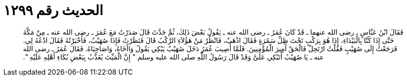 
= الحديث رقم ١٢٩٩

[quote.hadith]
فَقَالَ ابْنُ عَبَّاسٍ ـ رضى الله عنهما ـ قَدْ كَانَ عُمَرُ ـ رضى الله عنه ـ يَقُولُ بَعْضَ ذَلِكَ، ثُمَّ حَدَّثَ قَالَ صَدَرْتُ مَعَ عُمَرَ ـ رضى الله عنه ـ مِنْ مَكَّةَ حَتَّى إِذَا كُنَّا بِالْبَيْدَاءِ، إِذَا هُوَ بِرَكْبٍ تَحْتَ ظِلِّ سَمُرَةٍ فَقَالَ اذْهَبْ، فَانْظُرْ مَنْ هَؤُلاَءِ الرَّكْبُ قَالَ فَنَظَرْتُ فَإِذَا صُهَيْبٌ، فَأَخْبَرْتُهُ فَقَالَ ادْعُهُ لِي‏.‏ فَرَجَعْتُ إِلَى صُهَيْبٍ فَقُلْتُ ارْتَحِلْ فَالْحَقْ أَمِيرَ الْمُؤْمِنِينَ‏.‏ فَلَمَّا أُصِيبَ عُمَرُ دَخَلَ صُهَيْبٌ يَبْكِي يَقُولُ وَاأَخَاهُ، وَاصَاحِبَاهُ‏.‏ فَقَالَ عُمَرُ ـ رضى الله عنه ـ يَا صُهَيْبُ أَتَبْكِي عَلَىَّ وَقَدْ قَالَ رَسُولُ اللَّهِ صلى الله عليه وسلم ‏"‏ إِنَّ الْمَيِّتَ يُعَذَّبُ بِبَعْضِ بُكَاءِ أَهْلِهِ عَلَيْهِ ‏"‏‏.‏